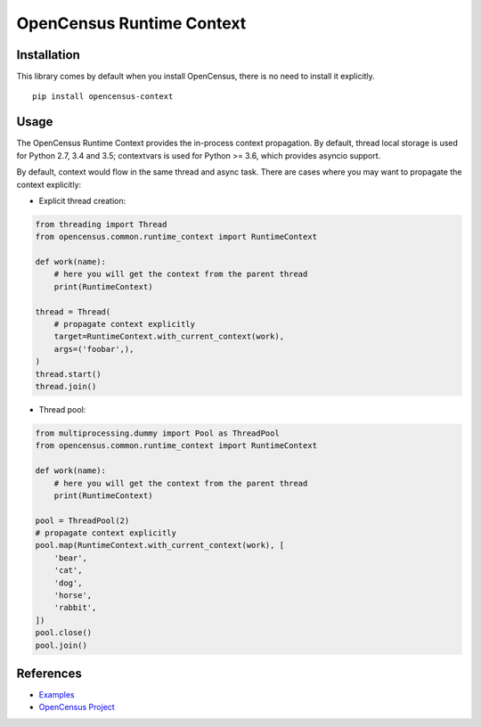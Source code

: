 OpenCensus Runtime Context
============================================================================

|pypi|

.. |pypi| image:: https://badge.fury.io/py/opencensus-context.svg
   :target: https://pypi.org/project/opencensus-context/

Installation
------------

This library comes by default when you install OpenCensus, there is no need
to install it explicitly.

::

    pip install opencensus-context

Usage
-----

The OpenCensus Runtime Context provides the in-process context propagation.
By default, thread local storage is used for Python 2.7, 3.4 and 3.5;
contextvars is used for Python >= 3.6, which provides asyncio support.

By default, context would flow in the same thread and async task. There are
cases where you may want to propagate the context explicitly:

* Explicit thread creation:

.. code:: python

    from threading import Thread
    from opencensus.common.runtime_context import RuntimeContext

    def work(name):
        # here you will get the context from the parent thread
        print(RuntimeContext)

    thread = Thread(
        # propagate context explicitly
        target=RuntimeContext.with_current_context(work),
        args=('foobar',),
    )
    thread.start()
    thread.join()

* Thread pool:

.. code:: python

    from multiprocessing.dummy import Pool as ThreadPool
    from opencensus.common.runtime_context import RuntimeContext

    def work(name):
        # here you will get the context from the parent thread
        print(RuntimeContext)

    pool = ThreadPool(2)
    # propagate context explicitly
    pool.map(RuntimeContext.with_current_context(work), [
        'bear',
        'cat',
        'dog',
        'horse',
        'rabbit',
    ])
    pool.close()
    pool.join()

References
----------

* `Examples <https://github.com/census-instrumentation/opencensus-python/tree/master/context/opencensus-context/examples>`_
* `OpenCensus Project <https://opencensus.io/>`_
